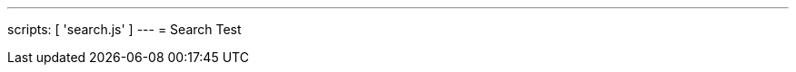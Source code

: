---
scripts: [ 'search.js' ]
---
= Search Test

++++
<div class="autocomtable" id="autocombox">
    <!-- here list are inserted from javascript -->
</div>
<script src="https://ajax.googleapis.com/ajax/libs/jquery/1.11.3/jquery.min.js"></script>
++++
